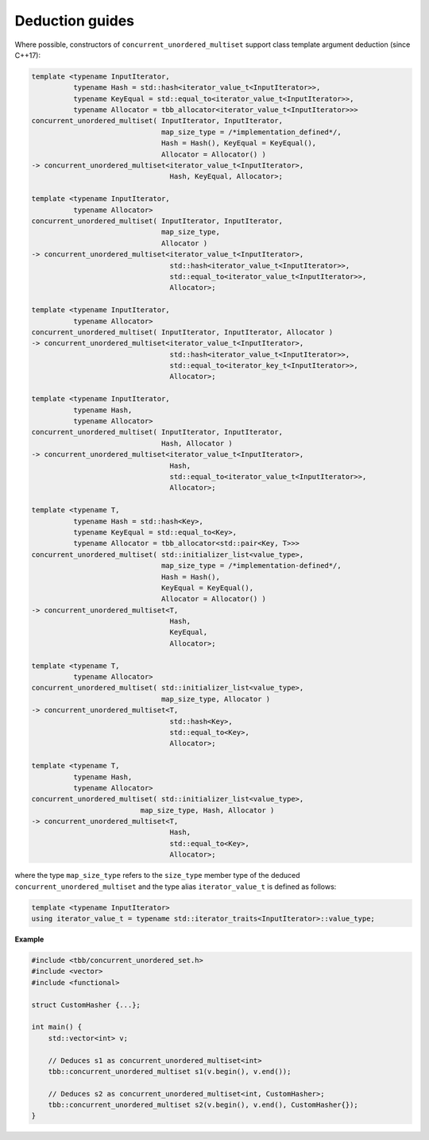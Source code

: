 ================
Deduction guides
================

Where possible, constructors of ``concurrent_unordered_multiset`` support
class template argument deduction (since C++17):

.. code:: cpp

    template <typename InputIterator,
              typename Hash = std::hash<iterator_value_t<InputIterator>>,
              typename KeyEqual = std::equal_to<iterator_value_t<InputIterator>>,
              typename Allocator = tbb_allocator<iterator_value_t<InputIterator>>>
    concurrent_unordered_multiset( InputIterator, InputIterator,
                                   map_size_type = /*implementation_defined*/,
                                   Hash = Hash(), KeyEqual = KeyEqual(),
                                   Allocator = Allocator() )
    -> concurrent_unordered_multiset<iterator_value_t<InputIterator>,
                                     Hash, KeyEqual, Allocator>;

    template <typename InputIterator,
              typename Allocator>
    concurrent_unordered_multiset( InputIterator, InputIterator,
                                   map_size_type,
                                   Allocator )
    -> concurrent_unordered_multiset<iterator_value_t<InputIterator>,
                                     std::hash<iterator_value_t<InputIterator>>,
                                     std::equal_to<iterator_value_t<InputIterator>>,
                                     Allocator>;

    template <typename InputIterator,
              typename Allocator>
    concurrent_unordered_multiset( InputIterator, InputIterator, Allocator )
    -> concurrent_unordered_multiset<iterator_value_t<InputIterator>,
                                     std::hash<iterator_value_t<InputIterator>>,
                                     std::equal_to<iterator_key_t<InputIterator>>,
                                     Allocator>;

    template <typename InputIterator,
              typename Hash,
              typename Allocator>
    concurrent_unordered_multiset( InputIterator, InputIterator,
                                   Hash, Allocator )
    -> concurrent_unordered_multiset<iterator_value_t<InputIterator>,
                                     Hash,
                                     std::equal_to<iterator_value_t<InputIterator>>,
                                     Allocator>;

    template <typename T,
              typename Hash = std::hash<Key>,
              typename KeyEqual = std::equal_to<Key>,
              typename Allocator = tbb_allocator<std::pair<Key, T>>>
    concurrent_unordered_multiset( std::initializer_list<value_type>,
                                   map_size_type = /*implementation-defined*/,
                                   Hash = Hash(),
                                   KeyEqual = KeyEqual(),
                                   Allocator = Allocator() )
    -> concurrent_unordered_multiset<T,
                                     Hash,
                                     KeyEqual,
                                     Allocator>;

    template <typename T,
              typename Allocator>
    concurrent_unordered_multiset( std::initializer_list<value_type>,
                                   map_size_type, Allocator )
    -> concurrent_unordered_multiset<T,
                                     std::hash<Key>,
                                     std::equal_to<Key>,
                                     Allocator>;

    template <typename T,
              typename Hash,
              typename Allocator>
    concurrent_unordered_multiset( std::initializer_list<value_type>,
                              map_size_type, Hash, Allocator )
    -> concurrent_unordered_multiset<T,
                                     Hash,
                                     std::equal_to<Key>,
                                     Allocator>;

where the type ``map_size_type`` refers to the ``size_type`` member type of the deduced ``concurrent_unordered_multiset``
and the type alias ``iterator_value_t`` is defined as follows:

.. code:: cpp

    template <typename InputIterator>
    using iterator_value_t = typename std::iterator_traits<InputIterator>::value_type;

**Example**

.. code:: cpp

    #include <tbb/concurrent_unordered_set.h>
    #include <vector>
    #include <functional>

    struct CustomHasher {...};

    int main() {
        std::vector<int> v;

        // Deduces s1 as concurrent_unordered_multiset<int>
        tbb::concurrent_unordered_multiset s1(v.begin(), v.end());

        // Deduces s2 as concurrent_unordered_multiset<int, CustomHasher>;
        tbb::concurrent_unordered_multiset s2(v.begin(), v.end(), CustomHasher{});
    }
